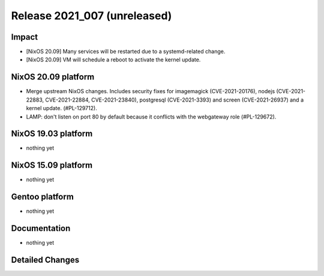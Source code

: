 .. XXX update on release :Publish Date: YYYY-MM-DD

Release 2021_007 (unreleased)
-----------------------------

Impact
^^^^^^

* [NixOS 20.09] Many services will be restarted due to a systemd-related change.
* [NixOS 20.09] VM will schedule a reboot to activate the kernel update.


NixOS 20.09 platform
^^^^^^^^^^^^^^^^^^^^

* Merge upstream NixOS changes. Includes security fixes for
  imagemagick (CVE-2021-20176), nodejs (CVE-2021-22883, CVE-2021-22884, CVE-2021-23840),
  postgresql (CVE-2021-3393) and screen (CVE-2021-26937) and a kernel update.
  (#PL-129712).
* LAMP: don't listen on port 80 by default because it conflicts with the
  webgateway role (#PL-129672).


NixOS 19.03 platform
^^^^^^^^^^^^^^^^^^^^

* nothing yet


NixOS 15.09 platform
^^^^^^^^^^^^^^^^^^^^

* nothing yet


Gentoo platform
^^^^^^^^^^^^^^^

* nothing yet


Documentation
^^^^^^^^^^^^^

* nothing yet

Detailed Changes
^^^^^^^^^^^^^^^^

.. vim: set spell spelllang=en:
